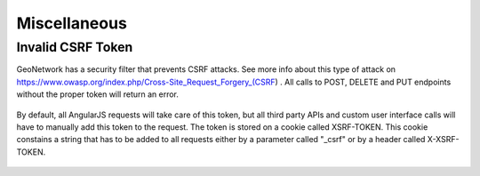.. _customizing-misc:

Miscellaneous
#############

Invalid CSRF Token
------------------

GeoNetwork has a security filter that prevents CSRF attacks. See more info about this type of attack on https://www.owasp.org/index.php/Cross-Site_Request_Forgery_(CSRF) . All calls to POST, DELETE and PUT endpoints without the proper token will return an error.

     .. figure:: img/csrf2.png

By default, all AngularJS requests will take care of this token, but all third party APIs and custom user interface calls will have to manually add this token to the request. The token is stored on a cookie called XSRF-TOKEN. This cookie constains a string that has to be added to all requests either by a parameter called "_csrf" or by a header called X-XSRF-TOKEN.

     .. figure:: img/csrf1.png
